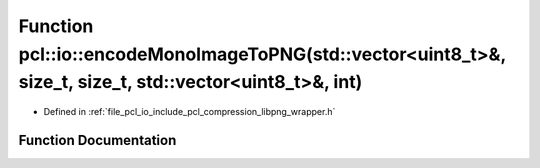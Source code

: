 .. _exhale_function_group__io_1gacc3840d27b7fac1bc7836c19356b2061:

Function pcl::io::encodeMonoImageToPNG(std::vector<uint8_t>&, size_t, size_t, std::vector<uint8_t>&, int)
=========================================================================================================

- Defined in :ref:`file_pcl_io_include_pcl_compression_libpng_wrapper.h`


Function Documentation
----------------------


.. doxygenfunction:: pcl::io::encodeMonoImageToPNG(std::vector<uint8_t>&, size_t, size_t, std::vector<uint8_t>&, int)
